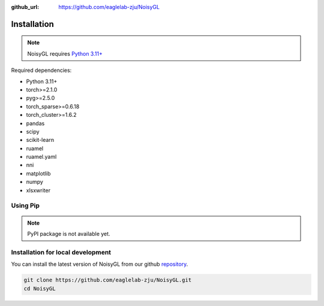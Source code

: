 :github_url: https://github.com/eaglelab-zju/NoisyGL


Installation
========================

.. note::

   NoisyGL requires `Python 3.11+ <https://www.python.org/>`_

Required dependencies:

* Python 3.11+

* torch>=2.1.0

* pyg>=2.5.0

* torch_sparse>=0.6.18

* torch_cluster>=1.6.2

* pandas

* scipy

* scikit-learn

* ruamel

* ruamel.yaml

* nni

* matplotlib

* numpy

* xlsxwriter

Using Pip
----------------------------------

.. note::

   PyPI package is not available yet.


Installation for local development
----------------------------------

You can install the latest version of NoisyGL from our github `repository <https://github.com/eaglelab-zju/NoisyGL>`_.

.. code-block:: bash

    git clone https://github.com/eaglelab-zju/NoisyGL.git
    cd NoisyGL
